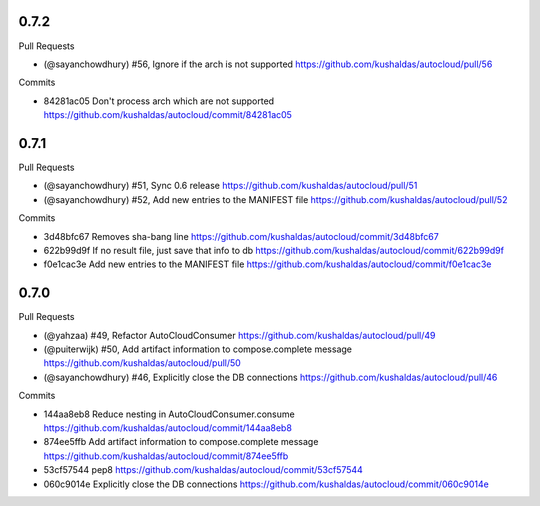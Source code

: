 
0.7.2
-----

Pull Requests

- (@sayanchowdhury) #56, Ignore if the arch is not supported
  https://github.com/kushaldas/autocloud/pull/56

Commits

- 84281ac05 Don't process arch which are not supported
  https://github.com/kushaldas/autocloud/commit/84281ac05

0.7.1
-----

Pull Requests

- (@sayanchowdhury) #51, Sync 0.6 release
  https://github.com/kushaldas/autocloud/pull/51
- (@sayanchowdhury) #52, Add new entries to the MANIFEST file
  https://github.com/kushaldas/autocloud/pull/52

Commits

- 3d48bfc67 Removes sha-bang line
  https://github.com/kushaldas/autocloud/commit/3d48bfc67
- 622b99d9f If no result file, just save that info to db
  https://github.com/kushaldas/autocloud/commit/622b99d9f
- f0e1cac3e Add new entries to the MANIFEST file
  https://github.com/kushaldas/autocloud/commit/f0e1cac3e

0.7.0
-----

Pull Requests

- (@yahzaa)         #49, Refactor AutoCloudConsumer
  https://github.com/kushaldas/autocloud/pull/49
- (@puiterwijk)     #50, Add artifact information to compose.complete message
  https://github.com/kushaldas/autocloud/pull/50
- (@sayanchowdhury) #46, Explicitly close the DB connections
  https://github.com/kushaldas/autocloud/pull/46

Commits

- 144aa8eb8 Reduce nesting in AutoCloudConsumer.consume
  https://github.com/kushaldas/autocloud/commit/144aa8eb8
- 874ee5ffb Add artifact information to compose.complete message
  https://github.com/kushaldas/autocloud/commit/874ee5ffb
- 53cf57544 pep8
  https://github.com/kushaldas/autocloud/commit/53cf57544
- 060c9014e Explicitly close the DB connections
  https://github.com/kushaldas/autocloud/commit/060c9014e
